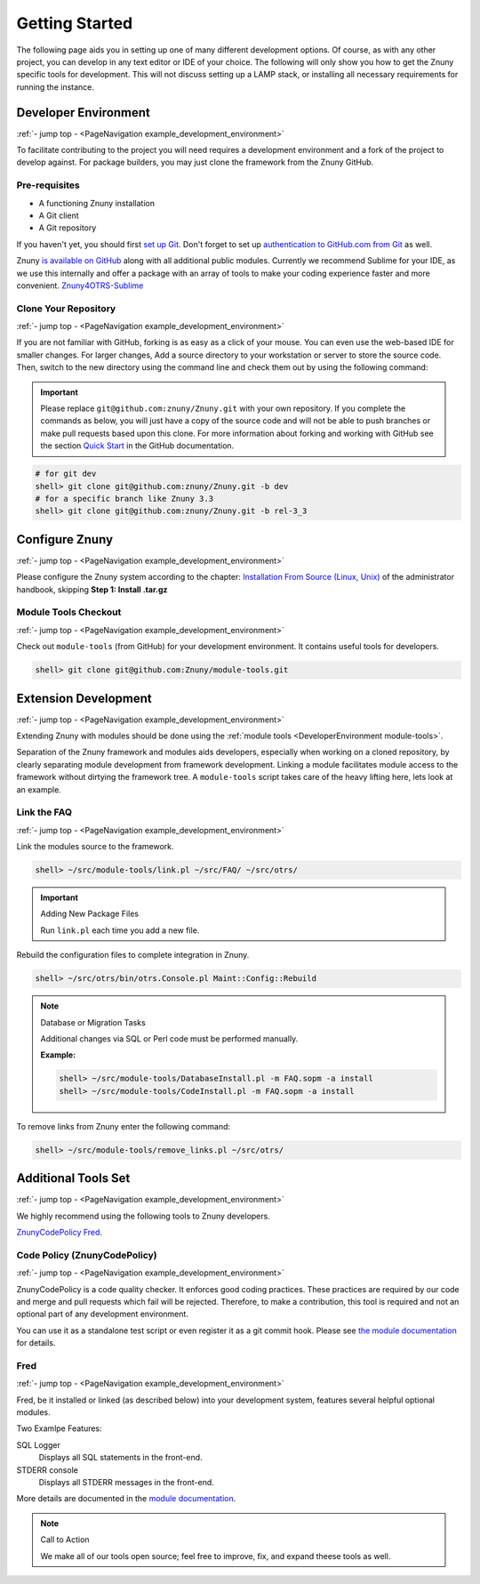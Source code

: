 .. _PageNavigation example_development_environment:

Getting Started
################

The following page aids you in setting up one of many different development options. Of course, as with any other project, you can develop in any text editor or IDE of your choice. The following will only show you how to get the Znuny specific tools for development. This will not discuss setting up a LAMP stack, or installing all necessary requirements for running the instance.


Developer Environment
*********************
:ref:`- jump top - <PageNavigation example_development_environment>`

To facilitate contributing to the project you will need requires a development environment and a fork of the project to develop against. For package builders, you may just clone the framework from the Znuny GitHub.

Pre-requisites
==============

* A functioning Znuny installation
* A Git client
* A Git repository

If you haven't yet, you should first `set up Git <https://docs.github.com/en/articles/set-up-git>`_. Don't forget to set up `authentication to GitHub.com from Git <https://docs.github.com/en/articles/set-up-git#next-steps-authenticating-with-github-from-git>`_ as well.

Znuny `is available on GitHub <https://github.com/Znuny/>`_ along with all additional public modules. Currently we recommend Sublime for your IDE, as we use this internally and offer a package with an array of tools to make your coding experience faster and more convenient. `Znuny4OTRS-Sublime <https://github.com/znuny/Znuny4OTRS-Sublime>`_

Clone Your Repository
=====================
:ref:`- jump top - <PageNavigation example_development_environment>`

If you are not familiar with GitHub, forking is as easy as a click of your mouse. You can even use the web-based IDE for smaller changes. For larger changes, Add a source directory to your workstation or server to store the source code. Then, switch to the new directory using the command line and check them out by using the following command:

.. important:: 
   
   Please replace ``git@github.com:znuny/Znuny.git`` with your own repository. If you complete the commands as below, you will just have a copy of the source code and will not be able to push branches or make pull requests based upon this clone. For more information about forking and working with GitHub see the section `Quick Start <https://docs.github.com/en/get-started/quickstart>`_ in the GitHub documentation.


.. code-block:: screen

   # for git dev
   shell> git clone git@github.com:znuny/Znuny.git -b dev
   # for a specific branch like Znuny 3.3
   shell> git clone git@github.com:znuny/Znuny.git -b rel-3_3


Configure Znuny
***************
:ref:`- jump top - <PageNavigation example_development_environment>`

Please configure the Znuny system according to the chapter: `Installation From Source (Linux, Unix) <https://doc.znuny.org/doc/manual/admin/6.0/en/html/manual-installation-of-otrs.html>`_ of the administrator handbook, skipping **Step 1: Install .tar.gz**

Module Tools Checkout
=====================
:ref:`- jump top - <PageNavigation example_development_environment>`

.. _DeveloperEnvironment module-tools:

Check out ``module-tools`` (from GitHub) for your development environment. It contains useful tools for developers.

.. code-block:: screen

   shell> git clone git@github.com:Znuny/module-tools.git


Extension Development
*********************

.. _DeveolperEnvironment ModuleTools:

:ref:`- jump top - <PageNavigation example_development_environment>`

Extending Znuny with modules should be done using the :ref:`module tools <DeveloperEnvironment module-tools>`.

Separation of the Znuny framework and modules aids developers, especially when working on a cloned repository, by clearly separating module development from framework development. Linking a module facilitates module access to the framework without dirtying the framework tree. A ``module-tools`` script takes care of the heavy lifting here, lets look at an example.

Link the FAQ
============
:ref:`- jump top - <PageNavigation example_development_environment>`

Link the modules source to the framework.

.. code:: screen

   shell> ~/src/module-tools/link.pl ~/src/FAQ/ ~/src/otrs/

.. important:: Adding New Package Files

   Run ``link.pl`` each time you add a new file.

Rebuild the configuration files to complete integration in Znuny.

.. code:: screen

   shell> ~/src/otrs/bin/otrs.Console.pl Maint::Config::Rebuild

.. note:: Database or Migration Tasks

   Additional changes via SQL or Perl code must be performed manually.

   **Example:**

   .. code:: screen

      shell> ~/src/module-tools/DatabaseInstall.pl -m FAQ.sopm -a install
      shell> ~/src/module-tools/CodeInstall.pl -m FAQ.sopm -a install


To remove links from Znuny enter the following command:

.. code-block:: screen

   shell> ~/src/module-tools/remove_links.pl ~/src/otrs/

Additional Tools Set
********************
:ref:`- jump top - <PageNavigation example_development_environment>`

We highly recommend using the following tools to Znuny developers.

`ZnunyCodePolicy <https://github.com/znuny/ZnunyCodePolicy>`_
`Fred <https://github.com/Znuny/Fred>`_.

Code Policy (ZnunyCodePolicy)
=============================
:ref:`- jump top - <PageNavigation example_development_environment>`

ZnunyCodePolicy is a code quality checker. It enforces good coding practices. These practices are required by our code and merge and pull requests which fail will be rejected. Therefore, to make a contribution, this tool is required and not an optional part of any development environment.

You can use it as a standalone test script or even register it as a git commit hook. Please see `the module documentation <https://github.com/znuny/ZnunyCodePolicy/blob/master/doc/en/feature.md>`_ for details.

Fred
====

:ref:`- jump top - <PageNavigation example_development_environment>`

Fred, be it installed or linked (as described below) into your development system, features several helpful optional modules.

Two Examlpe Features:

SQL Logger
   Displays all SQL statements in the front-end.
STDERR console
   Displays all STDERR messages in the front-end.

More details are documented in the `module documentation <https://github.com/znuny/Fred/blob/master/doc/en/Fred.xml>`_.

.. note:: Call to Action

   We make all of our tools open source; feel free to improve, fix, and expand theese tools as well.
   
